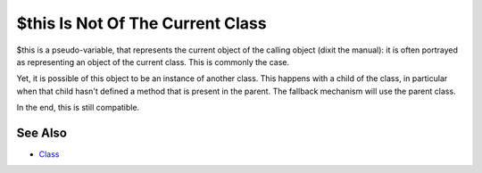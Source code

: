 .. _$this-is-not-of-the-current-class:

$this Is Not Of The Current Class
---------------------------------

.. meta::
	:description:
		$this Is Not Of The Current Class: $this is a pseudo-variable, that represents the current object of the calling object (dixit the manual): it is often portrayed as representing an object of the current class.
	:twitter:card: summary_large_image
	:twitter:site: @exakat
	:twitter:title: $this Is Not Of The Current Class
	:twitter:description: $this Is Not Of The Current Class: $this is a pseudo-variable, that represents the current object of the calling object (dixit the manual): it is often portrayed as representing an object of the current class
	:twitter:creator: @exakat
	:twitter:image:src: https://php-tips.readthedocs.io/en/latest/_images/this_is_not_the_current_class.png
	:og:image: https://php-tips.readthedocs.io/en/latest/_images/this_is_not_the_current_class.png
	:og:title: $this Is Not Of The Current Class
	:og:type: article
	:og:description: $this is a pseudo-variable, that represents the current object of the calling object (dixit the manual): it is often portrayed as representing an object of the current class
	:og:url: https://php-tips.readthedocs.io/en/latest/tips/this_is_not_the_current_class.html
	:og:locale: en

.. raw:: html

	<script type="application/ld+json">{"@context":"https:\/\/schema.org","@graph":[{"@type":"WebPage","@id":"https:\/\/php-tips.readthedocs.io\/en\/latest\/tips\/this_is_not_the_current_class.html","url":"https:\/\/php-tips.readthedocs.io\/en\/latest\/tips\/this_is_not_the_current_class.html","name":"$this Is Not Of The Current Class","isPartOf":{"@id":"https:\/\/www.exakat.io\/"},"datePublished":"Thu, 14 Mar 2024 20:50:35 +0000","dateModified":"Thu, 14 Mar 2024 20:50:35 +0000","description":"$this is a pseudo-variable, that represents the current object of the calling object (dixit the manual): it is often portrayed as representing an object of the current class","inLanguage":"en-US","potentialAction":[{"@type":"ReadAction","target":["https:\/\/php-tips.readthedocs.io\/en\/latest\/tips\/this_is_not_the_current_class.html"]}]},{"@type":"WebSite","@id":"https:\/\/www.exakat.io\/","url":"https:\/\/www.exakat.io\/","name":"Exakat","description":"Smart PHP static analysis","inLanguage":"en-US"}]}</script>

$this is a pseudo-variable, that represents the current object of the calling object (dixit the manual): it is often portrayed as representing an object of the current class. This is commonly the case.

Yet, it is possible of this object to be an instance of another class. This happens with a child of the class, in particular when that child hasn't defined a method that is present in the parent. The fallback mechanism will use the parent class.

In the end, this is still compatible.

.. image:: ../images/this_is_not_the_current_class.png

See Also
________

* `Class <https://www.php.net/manual/en/language.oop5.basic.php#language.oop5.basic.class>`_

